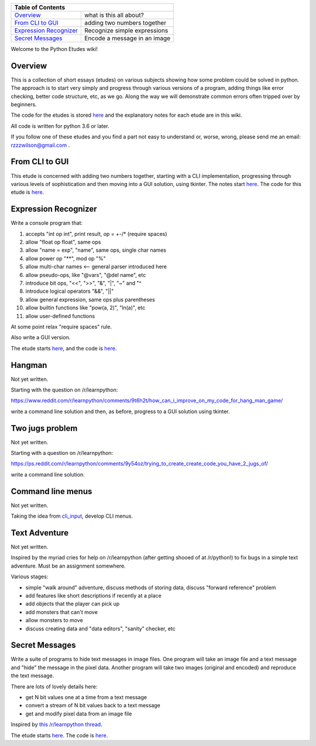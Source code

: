 +------------------------------------------------------------------------------+
| Table of Contents                                                            |
+==============================+===============================================+
| `Overview`_                  | what is this all about?                       |
+------------------------------+-----------------------------------------------+
| `From CLI to GUI`_           | adding two numbers together                   |
+------------------------------+-----------------------------------------------+
| `Expression Recognizer`_     | Recognize simple expressions                  |
+------------------------------+-----------------------------------------------+
| `Secret Messages`_           | Encode a message in an image                  |
+------------------------------+-----------------------------------------------+

Welcome to the Python Etudes wiki!

Overview
========

This is a collection of short essays (etudes) on various subjects showing how
some problem could be solved in python.  The approach is to start very simply
and progress through various versions of a program, adding things like error
checking, better code structure, etc, as we go.  Along the way we will
demonstrate common errors often tripped over by beginners.

The code for the etudes is stored
`here <https://github.com/rzzzwilson/PythonEtudes/>`_ and the explanatory notes
for each etude are in this wiki.

All code is written for python 3.6 or later.

If you follow one of these etudes and you find a part not easy to understand or,
worse, wrong, please send me an email: rzzzwilson@gmail.com .

From CLI to GUI
===============

This etude is concerned with adding two numbers together, starting with a CLI
implementation, progressing through various levels of sophistication and then
moving into a GUI solution, using tkinter.  The notes start
`here <https://github.com/rzzzwilson/PythonEtudes/wiki/From_CLI_to_GUI.0>`_.
The code for this etude is
`here <https://github.com/rzzzwilson/PythonEtudes/tree/master/From_CLI_to_GUI>`_.

Expression Recognizer
=====================

Write a console program that:

1. accepts "int op int", print result, op = +-/* (require spaces)
2. allow "float op float", same ops
3. allow "name = exp", "name", same ops, single char names
4. allow power op "**", mod op "%"
5. allow multi-char names  <-- general parser introduced here
6. allow pseudo-ops, like "@vars", "@del name", etc
7. introduce bit ops, "<<", ">>", "&", "|", "~" and "^
8. introduce logical operators "&&", "||"
9. allow general expression, same ops plus parentheses
10. allow builtin functions like "pow(a, 2)", "ln(a)", etc
11. allow user-defined functions

At some point relax "require spaces" rule.

Also write a GUI version.

The etude starts 
`here <https://github.com/rzzzwilson/PythonEtudes/wiki/Expression_Recognizer.00>`_,
and the code is 
`here <https://github.com/rzzzwilson/PythonEtudes/tree/master/Expression_Recognizer>`_.

Hangman
=======

Not yet written.

Starting with the question on /r/learnpython:

https://www.reddit.com/r/learnpython/comments/9t6h2t/how_can_i_improve_on_my_code_for_hang_man_game/

write a command line solution and then, as before, progress to a GUI solution
using tkinter.

Two jugs problem
================

Not yet written.

Starting with a question on /r/learnpython:

https://ps.reddit.com/r/learnpython/comments/9y54oz/trying_to_create_create_code_you_have_2_jugs_of/

write a command line solution.

Command line menus
==================

Not yet written.

Taking the idea from `cli_input <https://github.com/rzzzwilson/cli_input>`_,
develop CLI menus.

Text Adventure
==============

Not yet written.

Inspired by the myriad cries for help on /r/learnpython (after getting shooed
of at /r/python!) to fix bugs in a simple text adventure.  Must be an assignment
somewhere.

Various stages:

* simple "walk around" adventure, discuss methods of storing data, discuss "forward reference" problem
* add features like short descriptions if recently at a place
* add objects that the player can pick up
* add monsters that can't move
* allow monsters to move
* discuss creating data and "data editors", "sanity" checker, etc

Secret Messages
===============

Write a suite of programs to hide text messages in image files.  One program
will take an image file and a text message and "hide" the message in the pixel
data.  Another program will take two images (original and encoded) and reproduce
the text message.

There are lots of lovely details here:

* get N bit values one at a time from a text message
* convert a stream of N bit values back to a text message
* get and modify pixel data from an image file

Inspired by
`this /r/learnpython thread <https://www.reddit.com/r/learnpython/comments/ag31z6/list_and_int_error_not_sure_what_to_do_lsb_steg/>`_.

The etude starts
`here <https://github.com/rzzzwilson/PythonEtudes/wiki/Secret_Messages.00>`_.
The code is
`here <https://github.com/rzzzwilson/PythonEtudes/tree/master/Secret_Messages>`_.


